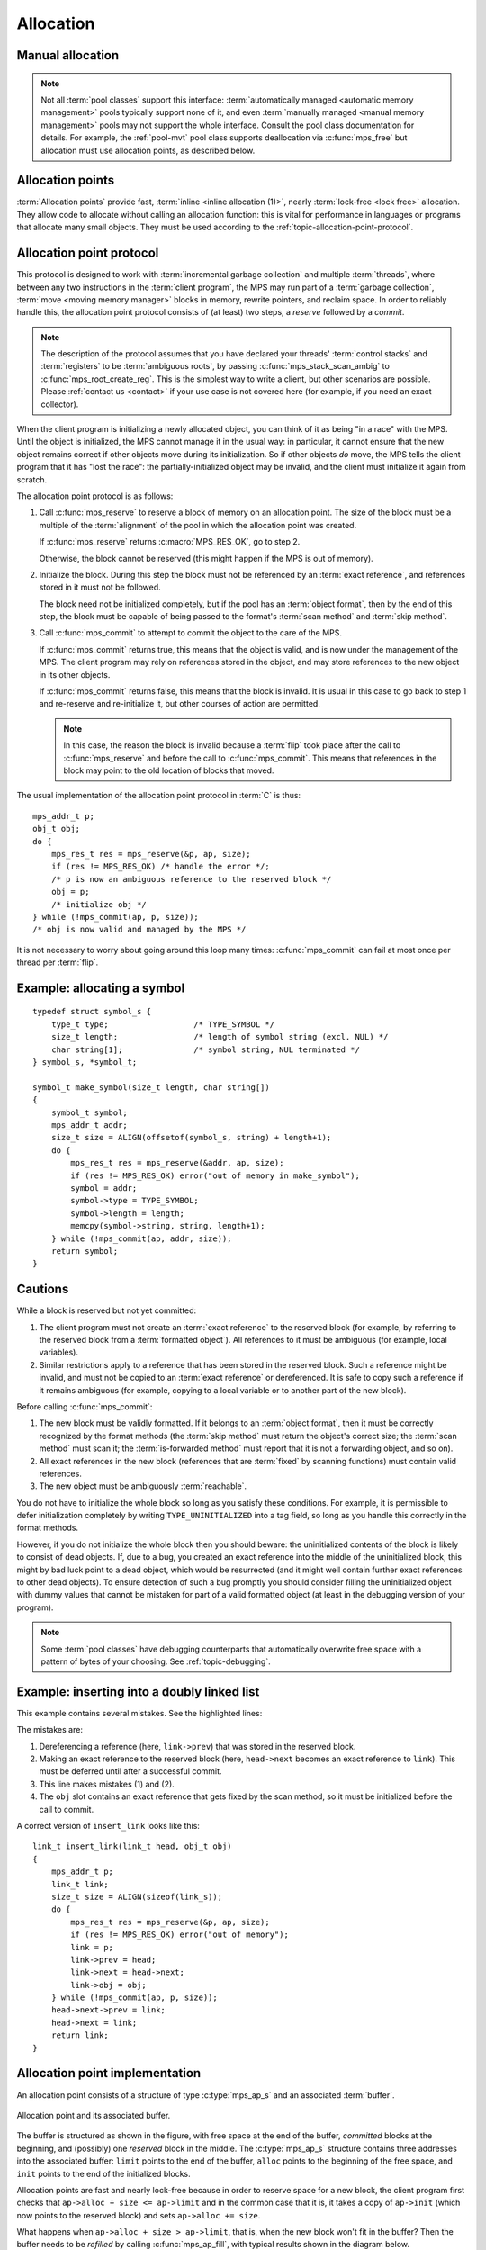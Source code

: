 .. Sources:

    `<https://info.ravenbrook.com/project/mps/doc/2002-06-18/obsolete-mminfo/mmdoc/protocol/mps/alloc-point/>`_
    `<https://info.ravenbrook.com/project/mps/master/manual/wiki/apguide.html>`_
    `<https://info.ravenbrook.com/project/mps/master/design/buffer/>`_

.. _topic-allocation:

Allocation
==========


Manual allocation
-----------------

.. note::

    Not all :term:`pool classes` support this interface:
    :term:`automatically managed <automatic memory management>` pools
    typically support none of it, and even :term:`manually managed
    <manual memory management>` pools may not support the whole
    interface. Consult the pool class documentation for details. For
    example, the :ref:`pool-mvt` pool class supports deallocation via
    :c:func:`mps_free` but allocation must use allocation points, as
    described below.


.. c:function:: mps_res_t mps_alloc(mps_addr_t *p_o, mps_pool_t pool, size_t size)

    Allocate a :term:`block` of memory in a :term:`pool`.

    ``p_o`` points to a location that will hold the address of the
    allocated block.

    ``pool`` the pool to allocate in.

    ``size`` is the :term:`size` of the block to allocate. If it is
    unaligned, it will be rounded up to the pool's :term:`alignment`
    (unless the pool documentation says otherwise).


.. c:function:: void mps_free(mps_pool_t pool, mps_addr_t addr, size_t size)

    Free a :term:`block` of memory to a :term:`pool`.

    ``pool`` is the pool the block belongs to.

    ``addr`` is the address of the block to be freed.

    ``size`` is the :term:`size` of the block to be freed. If it is
    unaligned, it will be rounded up to the pool's :term:`alignment`
    (unless the pool documentation says otherwise).

    The freed block of memory becomes available for allocation by the
    pool, or the pool might decide to make it available to other
    pools, or it may be returned to the operating system.

    .. note::

        :c:func:`mps_free` takes a ``size`` parameter because it is
        most efficient to do so. In most programs, the type of an
        object is known at the point in the code that frees it, hence
        the size is trivially available. In such programs, storing the
        size on the MPS side would cost time and memory, and make it
        hard to get good virtual memory behaviour because of the need
        to touch the object in order to free it. As it is, the
        deallocation code doesn't have to touch the dead object at
        all.



Allocation points
-----------------

:term:`Allocation points` provide fast, :term:`inline <inline
allocation (1)>`, nearly :term:`lock-free <lock free>` allocation.
They allow code to allocate without calling an allocation function:
this is vital for performance in languages or programs that allocate
many small objects. They must be used according to the
:ref:`topic-allocation-point-protocol`.

.. c:type:: mps_ap_t

    The type of :term:`allocation points`. It is a
    :term:`transparent alias <transparent type>` for a pointer to
    :c:type:`mps_ap_s`.


.. c:function:: mps_res_t mps_ap_create(mps_ap_t *ap_o, mps_pool_t pool, ...)

    Create an :term:`allocation point` in a :term:`pool`.

    ``ap_o`` points to a location that will hold the address of the
    allocation point, if successful.

    ``pool`` is the pool.

    Returns :c:macro:`MPS_RES_OK` if successful, or another
    :term:`result code` if not.

    Some pool classes require additional arguments to be passed to
    :c:func:`mps_ap_create`. See the documentation for the pool class.

    .. warning::

        An allocation point must not be used by more than one
        :term:`thread`: each thread must create its own allocation
        point or points.

    .. note::

        There's an alternative function :c:func:`mps_ap_create_v` that
        takes its extra arguments using the standard :term:`C`
        ``va_list`` mechanism.


.. c:function:: mps_res_t mps_ap_create_v(mps_ap_t *ap_o, mps_pool_t pool, va_list args)

    An alternative to :c:func:`mps_ap_create` that takes its extra
    arguments using the standard :term:`C` ``va_list`` mechanism.


.. c:function:: void mps_ap_destroy(mps_ap_t ap)

    Destroy an :term:`allocation point`.

    ``ap`` is the allocation point to destroy.

    Destroying an allocation point has no effect on blocks that were
    allocated from it, so long as they were successfully
    :term:`committed (2)` by :c:func:`mps_commit`.


.. _topic-allocation-point-protocol:

Allocation point protocol
-------------------------

This protocol is designed to work with :term:`incremental garbage
collection` and multiple :term:`threads`, where between any
two instructions in the :term:`client program`, the MPS may run part
of a :term:`garbage collection`, :term:`move <moving memory manager>`
blocks in memory, rewrite pointers, and reclaim space. In order to
reliably handle this, the allocation point protocol consists of (at
least) two steps, a *reserve* followed by a *commit*.

.. note::

    The description of the protocol assumes that you have declared
    your threads' :term:`control stacks` and :term:`registers` to be
    :term:`ambiguous roots`, by passing :c:func:`mps_stack_scan_ambig`
    to :c:func:`mps_root_create_reg`. This is the simplest way to
    write a client, but other scenarios are possible. Please
    :ref:`contact us <contact>` if your use case is not covered here
    (for example, if you need an exact collector).

When the client program is initializing a newly allocated object, you
can think of it as being "in a race" with the MPS. Until the object is
initialized, the MPS cannot manage it in the usual way: in particular,
it cannot ensure that the new object remains correct if other objects
move during its initialization. So if other objects *do* move, the MPS
tells the client program that it has "lost the race": the
partially-initialized object may be invalid, and the client must
initialize it again from scratch.

The allocation point protocol is as follows:

1. Call :c:func:`mps_reserve` to reserve a block of memory on an
   allocation point. The size of the block must be a multiple of the
   :term:`alignment` of the pool in which the allocation point was
   created.

   If :c:func:`mps_reserve` returns :c:macro:`MPS_RES_OK`, go to step 2.

   Otherwise, the block cannot be reserved (this might happen if the
   MPS is out of memory).

2. Initialize the block. During this step the block must not be
   referenced by an :term:`exact reference`, and references stored in
   it must not be followed.

   The block need not be initialized completely, but if the pool has
   an :term:`object format`, then by the end of this step, the block
   must be capable of being passed to the format's :term:`scan method`
   and :term:`skip method`.

3. Call :c:func:`mps_commit` to attempt to commit the object to the
   care of the MPS.

   If :c:func:`mps_commit` returns true, this means that the object is
   valid, and is now under the management of the MPS. The client program
   may rely on references stored in the object, and may store references
   to the new object in its other objects.

   If :c:func:`mps_commit` returns false, this means that the block is
   invalid. It is usual in this case to go back to step 1 and re-reserve
   and re-initialize it, but other courses of action are permitted.

   .. note::

       In this case, the reason the block is invalid because a
       :term:`flip` took place after the call to
       :c:func:`mps_reserve` and before the call to
       :c:func:`mps_commit`. This means that references in the block
       may point to the old location of blocks that moved.

The usual implementation of the allocation point protocol in :term:`C`
is thus::

    mps_addr_t p;
    obj_t obj;
    do {
        mps_res_t res = mps_reserve(&p, ap, size);
        if (res != MPS_RES_OK) /* handle the error */;
        /* p is now an ambiguous reference to the reserved block */
        obj = p;
        /* initialize obj */
    } while (!mps_commit(ap, p, size));
    /* obj is now valid and managed by the MPS */

It is not necessary to worry about going around this loop many times:
:c:func:`mps_commit` can fail at most once per thread per
:term:`flip`.


.. c:function:: mps_res_t mps_reserve(mps_addr_t *p_o, mps_ap_t ap, size_t size)

    Reserve a :term:`block` of memory on an :term:`allocation point`.

    ``p_o`` points to a location that will hold the address of the
    reserved block.

    ``ap`` is the allocation point.

    ``size`` is the :term:`size` of the block to allocate. It must be
    a multiple of the :term:`alignment` of the pool (or of the pool's
    :term:`object format` if it has one).

    Returns :c:macro:`MPS_RES_OK` if the block was reserved
    successfully, or another :term:`result code` if not.

    The reserved block may be initialized but must not otherwise be
    used 

    Until it has been :term:`committed (2)` via a successful call to
    :c:func:`mps_commit`, the reserved block may be:

    * initialized;
    * referenced by an :term:`ambiguous reference`;

    but:

    * it must not be referenced by an :term:`exact reference`;
    * references stored in it must not be followed;
    * it is not scanned, moved, or protected (even if it belongs to a
      pool with these features).

    .. note::

        :c:func:`mps_reserve` must only be called according to the
        :ref:`topic-allocation-point-protocol`.

        :c:func:`mps_reserve` is implemented as a macro for speed. It
        may evaluate its arguments multiple times.

        There is an alternative, :c:func:`MPS_RESERVE_BLOCK`, which
        may generate faster code on some compilers.


.. c:function:: MPS_RESERVE_BLOCK(mps_res_t res_v, mps_addr_t *p_v, mps_ap_t ap, size_t size)

    An alternative to :c:func:`mps_reserve`. On compilers that do not
    perform common-subexpression elimination, it may generate faster
    code than :c:func:`mps_reserve` (but may not). It may only be used
    in statement context (not as an expression).

    The second argument is an lvalue ``p_v``, which is assigned the
    address of the reserved block. It takes an additional first
    argument, the lvalue ``res_v``, which is assigned the
    :term:`result code`.


.. c:function:: mps_bool_t mps_commit(mps_ap_t ap, mps_addr_t p, size_t size)

    :term:`Commit <committed (2)>` a reserved :term:`block` on an
    :term:`allocation point`.

    ``ap`` is an allocation point.

    ``p`` points to a block that was reserved by :c:func:`mps_reserve`
    but has not yet been committed.

    ``size`` is the :term:`size` of the block to allocate. It must be
    the same size that was passed to :c:func:`mps_reserve`.

    If :c:func:`mps_commit` returns true, the block was successfully
    committed, which means that the :term:`client program` may use it,
    create references to it, and rely on references from it. It also
    means that the MPS may scan it, move it, protect it, or reclaim it
    (if ``ap`` was attached to a pool with those features).

    If :c:func:`mps_commit` returns false, the block was not
    committed. This means that the client program must not create
    references to the block, rely on references from it, or otherwise
    use it. It is normal to attempt the reserve operation again when
    this happens.

    It is very rare for :c:func:`mps_commit` to return false: this
    only happens if there was a :term:`flip` between the call to
    :c:func:`mps_reserve` and the call to
    :c:func:`mps_commit`. Nonetheless, it can happen, so it is
    important not to perform operations with side effects (that you
    aren't prepared to repeat) between calling :c:func:`mps_reserve`
    and :c:func:`mps_commit`. Also, the shorter the interval, the less
    likely :c:func:`mps_commit` is to return false.

    .. note::

        :c:func:`mps_commit` must only be called according to the
        :ref:`topic-allocation-point-protocol`.

        :c:func:`mps_commit` is implemented as a macro for speed. It
        may evaluate its arguments multiple times.


Example: allocating a symbol
----------------------------

::

    typedef struct symbol_s {
        type_t type;                  /* TYPE_SYMBOL */
        size_t length;                /* length of symbol string (excl. NUL) */
        char string[1];               /* symbol string, NUL terminated */
    } symbol_s, *symbol_t;

    symbol_t make_symbol(size_t length, char string[])
    {
        symbol_t symbol;
        mps_addr_t addr;
        size_t size = ALIGN(offsetof(symbol_s, string) + length+1);
        do {
            mps_res_t res = mps_reserve(&addr, ap, size);
            if (res != MPS_RES_OK) error("out of memory in make_symbol");
            symbol = addr;
            symbol->type = TYPE_SYMBOL;
            symbol->length = length;
            memcpy(symbol->string, string, length+1);
        } while (!mps_commit(ap, addr, size));
        return symbol;
    }



Cautions
--------

While a block is reserved but not yet committed:

1.  The client program must not create an :term:`exact reference` to
    the reserved block (for example, by referring to the reserved block
    from a :term:`formatted object`). All references to it must be
    ambiguous (for example, local variables).

2.  Similar restrictions apply to a reference that has been stored in
    the reserved block. Such a reference might be invalid, and must
    not be copied to an :term:`exact reference` or dereferenced. It is
    safe to copy such a reference if it remains ambiguous (for
    example, copying to a local variable or to another part of the new
    block).

Before calling :c:func:`mps_commit`:

1.  The new block must be validly formatted. If it belongs to an
    :term:`object format`, then it must be correctly recognized by the
    format methods (the :term:`skip method` must return the object's
    correct size; the :term:`scan method` must scan it; the
    :term:`is-forwarded method` must report that it is not a
    forwarding object, and so on).

2.  All exact references in the new block (references that are
    :term:`fixed` by scanning functions) must contain valid
    references.

3.  The new object must be ambiguously :term:`reachable`.

You do not have to initialize the whole block so long as you satisfy
these conditions. For example, it is permissible to defer
initialization completely by writing ``TYPE_UNINITIALIZED`` into a
tag field, so long as you handle this correctly in the format methods.

However, if you do not initialize the whole block then you should
beware: the uninitialized contents of the block is likely to consist
of dead objects. If, due to a bug, you created an exact reference into
the middle of the uninitialized block, this might by bad luck point to
a dead object, which would be resurrected (and it might well contain
further exact references to other dead objects). To ensure detection
of such a bug promptly you should consider filling the uninitialized
object with dummy values that cannot be mistaken for part of a valid
formatted object (at least in the debugging version of your program).

.. note::

    Some :term:`pool classes` have debugging counterparts that
    automatically overwrite free space with a pattern of bytes of your
    choosing. See :ref:`topic-debugging`.


Example: inserting into a doubly linked list
--------------------------------------------

This example contains several mistakes. See the highlighted lines:

.. code-block:: c
    :emphasize-lines: 20, 21, 22, 24

    typedef struct link_s {
        type_t type;                       /* TYPE_LINK */
        /* all three of these pointers are fixed: */
        struct link_s *prev;
        struct link_s *next;
        obj_t obj;
    } link_s, link_t;

    /* insert 'obj' into the doubly-linked list after 'head' */
    link_t insert_link(link_t head, obj_t obj)
    {
        mps_addr_t p;
        link_t link;
        size_t size = ALIGN(sizeof(link_s));
        do {
            mps_res_t res = mps_reserve(&p, ap, size);
            if (res != MPS_RES_OK) error("out of memory");
            link = p;
            link->prev = head;
            link->next = link->prev->next; /* (1) */
            head->next = link;             /* (2) */
            link->next->prev = link;       /* (3) */
        } while (!mps_commit(ap, p, size));
        link->obj = obj;                   /* (4) */
        return link;
    }

The mistakes are:

1. Dereferencing a reference (here, ``link->prev``) that was stored in
   the reserved block.

2. Making an exact reference to the reserved block (here,
   ``head->next`` becomes an exact reference to ``link``). This must
   be deferred until after a successful commit.

3. This line makes mistakes (1) and (2).

4. The ``obj`` slot contains an exact reference that gets fixed by the
   scan method, so it must be initialized before the call to commit.

A correct version of ``insert_link`` looks like this::

    link_t insert_link(link_t head, obj_t obj)
    {
        mps_addr_t p;
        link_t link;
        size_t size = ALIGN(sizeof(link_s));
        do {
            mps_res_t res = mps_reserve(&p, ap, size);
            if (res != MPS_RES_OK) error("out of memory");
            link = p;
            link->prev = head;
            link->next = head->next;
            link->obj = obj;
        } while (!mps_commit(ap, p, size));
        head->next->prev = link;
        head->next = link;
        return link;
    }


Allocation point implementation
-------------------------------

An allocation point consists of a structure of type :c:type:`mps_ap_s`
and an associated :term:`buffer`.

.. figure:: ../diagrams/ap-buffer.svg
    :align: center
    :alt: Diagram: Allocation point and its associated buffer.

    Allocation point and its associated buffer.

The buffer is structured as shown in the figure, with free space at
the end of the buffer, *committed* blocks at the beginning, and
(possibly) one *reserved* block in the middle. The :c:type:`mps_ap_s`
structure contains three addresses into the associated buffer:
``limit`` points to the end of the buffer, ``alloc`` points to the
beginning of the free space, and ``init`` points to the end of the
initialized blocks.

Allocation points are fast and nearly lock-free because in order to
reserve space for a new block, the client program first checks that
``ap->alloc + size <= ap->limit`` and in the common case that it is,
it takes a copy of ``ap->init`` (which now points to the reserved
block) and sets ``ap->alloc += size``.

What happens when ``ap->alloc + size > ap->limit``, that is, when the
new block won't fit in the buffer? Then the buffer needs to be
*refilled* by calling :c:func:`mps_ap_fill`, with typical results
shown in the diagram below.

.. figure:: ../diagrams/ap-fill.svg
    :align: center
    :alt: Diagram: Allocation point after refilling.

    Allocation point after refilling.

Refilling is why allocation points are only *nearly* lock-free:
:c:func:`mps_ap_fill` has to take locks on internal MPS data
structures.

Note that :c:func:`mps_ap_fill` reserves the requested block as well
as refilling the buffer.

The *reserve* operation thus looks like this::

    if (ap->alloc + size <= ap->limit) {
        ap->alloc += ap->size;
        p = ap->init;
    } else {
        res = mps_ap_fill(&p, ap, size);
        if (res != MPS_RES_OK) {
            /* handle error */;
        }
    }

The critical path consists of an add, a store, and a branch (and
branch prediction should work well since the test usually succeeds).

.. note::

    Normally the client program would use the macro
    :c:func:`mps_reserve` to perform this operation, as described
    above, rather than directly accessing the fields of the allocation
    point structure. But there are use cases where direct access is
    needed to generate the fastest code (for example, in the case of a
    compiler generating machine code that needs to interface with the
    MPS), and it is for these use cases that the details of
    :c:type:`mps_ap_s` are made public and supported.

When the new block has been initialized it must be :term:`committed
(2)`. To do this, set ``ap->init = ap->alloc`` and then check to see
if the allocation point has been *trapped*: that is, if the garbage
collector might have moved some objects since the new block was
reserved. The garbage collector traps an allocation point by setting
``ap->limit = 0``, so if this case is found, then the reserved block
may have been invalidated, and must be discarded and re-reserved, and
the buffer must be refilled. The function :c:func:`mps_ap_trip`
determines whether or not this case applies, returning true if the
block is valid, false if not.

The *commit* operation thus looks like this::

    ap->init = ap->alloc;
    if (ap->limit == 0 && !mps_ap_trip(ap, p, size)) {
        /* p is invalid */
    } else {
        /* p is valid */
    }

The critical path here consists of a store and a branch (and again,
branch prediction should work well since the test almost never fails).

.. note::

    Normally the client program would use :c:func:`mps_commit` to
    perform this operation, as described above, rather than directly
    accessing the fields of the allocation point structure. But direct
    access is supported by the MPS.

.. note::

    The commit operation relies on atomic ordered access to words in
    memory to detect a :term:`flip` that occurs between the assignment
    ``ap->init = ap->alloc`` and the test ``ap->limit == 0``. A
    compiler or processor that reordered these two instructions would
    break the protocol. On some processor architectures and some
    compilers, it may be necessary to insert a memory barrier
    instruction at this point.


.. c:type:: mps_ap_s

    The type of the structure used to represent :term:`allocation
    points`::

         typedef struct mps_ap_s {
           mps_addr_t init;
           mps_addr_t alloc;
           mps_addr_t limit;
           /* ... private fields ... */
         } mps_ap_s;

    ``init`` is the limit of initialized memory.

    ``alloc`` is the limit of allocated memory.

    ``limit`` is the limit of available memory.

    An allocation point is an interface to a :term:`pool` which
    provides very fast allocation, and defers the need for
    synchronization in a multi-threaded environment.

    Create an allocation point for a pool by calling
    :c:func:`mps_ap_create`, and allocate memory via one by calling
    :c:func:`mps_reserve` and :c:func:`mps_commit`.


.. c:function:: mps_res_t mps_ap_fill(mps_addr_t *p_o, mps_ap_t ap, size_t size)

    Reserve a :term:`block` of memory on an :term:`allocation point`
    when the allocation point has insufficient space.

    :c:func:`mps_ap_fill` has same interface as :c:func:`mps_reserve`.

    .. note::

        :c:func:`mps_ap_fill` must only be called according to the
        :ref:`topic-allocation-point-protocol`.


.. c:function:: mps_bool_t mps_ap_trip(mps_ap_t ap, mps_addr_t p, size_t size)

    Test whether a reserved block was successfully :term:`committed
    (2)` when an :term:`allocation point` was trapped.

    :c:func:`mps_ap_trip` has the same interface as :c:func:`mps_commit`.

    .. note::

        :c:func:`mps_ap_trip` must only be called according to the
        :ref:`topic-allocation-point-protocol`.
